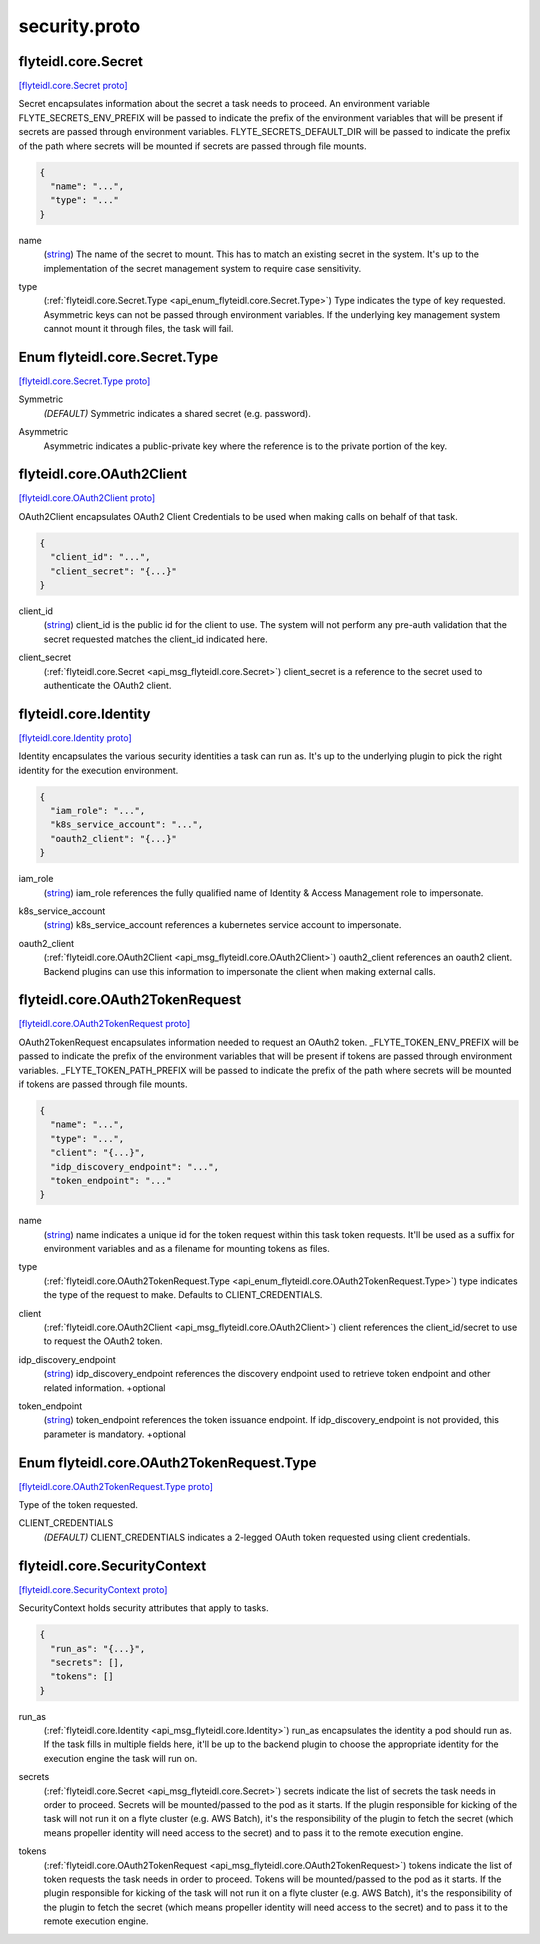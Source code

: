 .. _api_file_flyteidl/core/security.proto:

security.proto
============================

.. _api_msg_flyteidl.core.Secret:

flyteidl.core.Secret
--------------------

`[flyteidl.core.Secret proto] <https://github.com/lyft/flyteidl/blob/master/protos/flyteidl/core/security.proto#L11>`_

Secret encapsulates information about the secret a task needs to proceed. An environment variable
FLYTE_SECRETS_ENV_PREFIX will be passed to indicate the prefix of the environment variables that will be present if
secrets are passed through environment variables.
FLYTE_SECRETS_DEFAULT_DIR will be passed to indicate the prefix of the path where secrets will be mounted if secrets
are passed through file mounts.

.. code-block:: json

  {
    "name": "...",
    "type": "..."
  }

.. _api_field_flyteidl.core.Secret.name:

name
  (`string <https://developers.google.com/protocol-buffers/docs/proto#scalar>`_) The name of the secret to mount. This has to match an existing secret in the system. It's up to the implementation
  of the secret management system to require case sensitivity.
  
  
.. _api_field_flyteidl.core.Secret.type:

type
  (:ref:`flyteidl.core.Secret.Type <api_enum_flyteidl.core.Secret.Type>`) Type indicates the type of key requested. Asymmetric keys can not be passed through environment variables. If the
  underlying key management system cannot mount it through files, the task will fail.
  
  

.. _api_enum_flyteidl.core.Secret.Type:

Enum flyteidl.core.Secret.Type
------------------------------

`[flyteidl.core.Secret.Type proto] <https://github.com/lyft/flyteidl/blob/master/protos/flyteidl/core/security.proto#L12>`_


.. _api_enum_value_flyteidl.core.Secret.Type.Symmetric:

Symmetric
  *(DEFAULT)* ⁣Symmetric indicates a shared secret (e.g. password).
  
  
.. _api_enum_value_flyteidl.core.Secret.Type.Asymmetric:

Asymmetric
  ⁣Asymmetric indicates a public-private key where the reference is to the private portion of the key.
  
  

.. _api_msg_flyteidl.core.OAuth2Client:

flyteidl.core.OAuth2Client
--------------------------

`[flyteidl.core.OAuth2Client proto] <https://github.com/lyft/flyteidl/blob/master/protos/flyteidl/core/security.proto#L30>`_

OAuth2Client encapsulates OAuth2 Client Credentials to be used when making calls on behalf of that task.

.. code-block:: json

  {
    "client_id": "...",
    "client_secret": "{...}"
  }

.. _api_field_flyteidl.core.OAuth2Client.client_id:

client_id
  (`string <https://developers.google.com/protocol-buffers/docs/proto#scalar>`_) client_id is the public id for the client to use. The system will not perform any pre-auth validation that the
  secret requested matches the client_id indicated here.
  
  
.. _api_field_flyteidl.core.OAuth2Client.client_secret:

client_secret
  (:ref:`flyteidl.core.Secret <api_msg_flyteidl.core.Secret>`) client_secret is a reference to the secret used to authenticate the OAuth2 client.
  
  


.. _api_msg_flyteidl.core.Identity:

flyteidl.core.Identity
----------------------

`[flyteidl.core.Identity proto] <https://github.com/lyft/flyteidl/blob/master/protos/flyteidl/core/security.proto#L41>`_

Identity encapsulates the various security identities a task can run as. It's up to the underlying plugin to pick the
right identity for the execution environment.

.. code-block:: json

  {
    "iam_role": "...",
    "k8s_service_account": "...",
    "oauth2_client": "{...}"
  }

.. _api_field_flyteidl.core.Identity.iam_role:

iam_role
  (`string <https://developers.google.com/protocol-buffers/docs/proto#scalar>`_) iam_role references the fully qualified name of Identity & Access Management role to impersonate.
  
  
.. _api_field_flyteidl.core.Identity.k8s_service_account:

k8s_service_account
  (`string <https://developers.google.com/protocol-buffers/docs/proto#scalar>`_) k8s_service_account references a kubernetes service account to impersonate.
  
  
.. _api_field_flyteidl.core.Identity.oauth2_client:

oauth2_client
  (:ref:`flyteidl.core.OAuth2Client <api_msg_flyteidl.core.OAuth2Client>`) oauth2_client references an oauth2 client. Backend plugins can use this information to impersonate the client when
  making external calls.
  
  


.. _api_msg_flyteidl.core.OAuth2TokenRequest:

flyteidl.core.OAuth2TokenRequest
--------------------------------

`[flyteidl.core.OAuth2TokenRequest proto] <https://github.com/lyft/flyteidl/blob/master/protos/flyteidl/core/security.proto#L58>`_

OAuth2TokenRequest encapsulates information needed to request an OAuth2 token.
_FLYTE_TOKEN_ENV_PREFIX will be passed to indicate the prefix of the environment variables that will be present if
tokens are passed through environment variables.
_FLYTE_TOKEN_PATH_PREFIX will be passed to indicate the prefix of the path where secrets will be mounted if tokens
are passed through file mounts.

.. code-block:: json

  {
    "name": "...",
    "type": "...",
    "client": "{...}",
    "idp_discovery_endpoint": "...",
    "token_endpoint": "..."
  }

.. _api_field_flyteidl.core.OAuth2TokenRequest.name:

name
  (`string <https://developers.google.com/protocol-buffers/docs/proto#scalar>`_) name indicates a unique id for the token request within this task token requests. It'll be used as a suffix for
  environment variables and as a filename for mounting tokens as files.
  
  
.. _api_field_flyteidl.core.OAuth2TokenRequest.type:

type
  (:ref:`flyteidl.core.OAuth2TokenRequest.Type <api_enum_flyteidl.core.OAuth2TokenRequest.Type>`) type indicates the type of the request to make. Defaults to CLIENT_CREDENTIALS.
  
  
.. _api_field_flyteidl.core.OAuth2TokenRequest.client:

client
  (:ref:`flyteidl.core.OAuth2Client <api_msg_flyteidl.core.OAuth2Client>`) client references the client_id/secret to use to request the OAuth2 token.
  
  
.. _api_field_flyteidl.core.OAuth2TokenRequest.idp_discovery_endpoint:

idp_discovery_endpoint
  (`string <https://developers.google.com/protocol-buffers/docs/proto#scalar>`_) idp_discovery_endpoint references the discovery endpoint used to retrieve token endpoint and other related
  information.
  +optional
  
  
.. _api_field_flyteidl.core.OAuth2TokenRequest.token_endpoint:

token_endpoint
  (`string <https://developers.google.com/protocol-buffers/docs/proto#scalar>`_) token_endpoint references the token issuance endpoint. If idp_discovery_endpoint is not provided, this parameter is
  mandatory.
  +optional
  
  

.. _api_enum_flyteidl.core.OAuth2TokenRequest.Type:

Enum flyteidl.core.OAuth2TokenRequest.Type
------------------------------------------

`[flyteidl.core.OAuth2TokenRequest.Type proto] <https://github.com/lyft/flyteidl/blob/master/protos/flyteidl/core/security.proto#L60>`_

Type of the token requested.

.. _api_enum_value_flyteidl.core.OAuth2TokenRequest.Type.CLIENT_CREDENTIALS:

CLIENT_CREDENTIALS
  *(DEFAULT)* ⁣CLIENT_CREDENTIALS indicates a 2-legged OAuth token requested using client credentials.
  
  

.. _api_msg_flyteidl.core.SecurityContext:

flyteidl.core.SecurityContext
-----------------------------

`[flyteidl.core.SecurityContext proto] <https://github.com/lyft/flyteidl/blob/master/protos/flyteidl/core/security.proto#L87>`_

SecurityContext holds security attributes that apply to tasks.

.. code-block:: json

  {
    "run_as": "{...}",
    "secrets": [],
    "tokens": []
  }

.. _api_field_flyteidl.core.SecurityContext.run_as:

run_as
  (:ref:`flyteidl.core.Identity <api_msg_flyteidl.core.Identity>`) run_as encapsulates the identity a pod should run as. If the task fills in multiple fields here, it'll be up to the
  backend plugin to choose the appropriate identity for the execution engine the task will run on.
  
  
.. _api_field_flyteidl.core.SecurityContext.secrets:

secrets
  (:ref:`flyteidl.core.Secret <api_msg_flyteidl.core.Secret>`) secrets indicate the list of secrets the task needs in order to proceed. Secrets will be mounted/passed to the
  pod as it starts. If the plugin responsible for kicking of the task will not run it on a flyte cluster (e.g. AWS
  Batch), it's the responsibility of the plugin to fetch the secret (which means propeller identity will need access
  to the secret) and to pass it to the remote execution engine.
  
  
.. _api_field_flyteidl.core.SecurityContext.tokens:

tokens
  (:ref:`flyteidl.core.OAuth2TokenRequest <api_msg_flyteidl.core.OAuth2TokenRequest>`) tokens indicate the list of token requests the task needs in order to proceed. Tokens will be mounted/passed to the
  pod as it starts. If the plugin responsible for kicking of the task will not run it on a flyte cluster (e.g. AWS
  Batch), it's the responsibility of the plugin to fetch the secret (which means propeller identity will need access
  to the secret) and to pass it to the remote execution engine.
  
  

